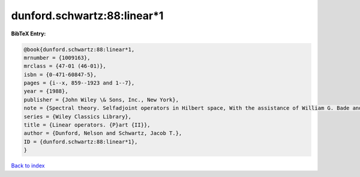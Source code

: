 dunford.schwartz:88:linear*1
============================

.. :cite:t:`dunford.schwartz:88:linear*1`

.. bibliography:: ../../All.bib

**BibTeX Entry:**

.. code-block:: bibtex

   @book{dunford.schwartz:88:linear*1,
   mrnumber = {1009163},
   mrclass = {47-01 (46-01)},
   isbn = {0-471-60847-5},
   pages = {i--x, 859--1923 and 1--7},
   year = {1988},
   publisher = {John Wiley \& Sons, Inc., New York},
   note = {Spectral theory. Selfadjoint operators in Hilbert space, With the assistance of William G. Bade and Robert G. Bartle, Reprint of the 1963 original, A Wiley-Interscience Publication},
   series = {Wiley Classics Library},
   title = {Linear operators. {P}art {II}},
   author = {Dunford, Nelson and Schwartz, Jacob T.},
   ID = {dunford.schwartz:88:linear*1},
   }

`Back to index <../index>`_
